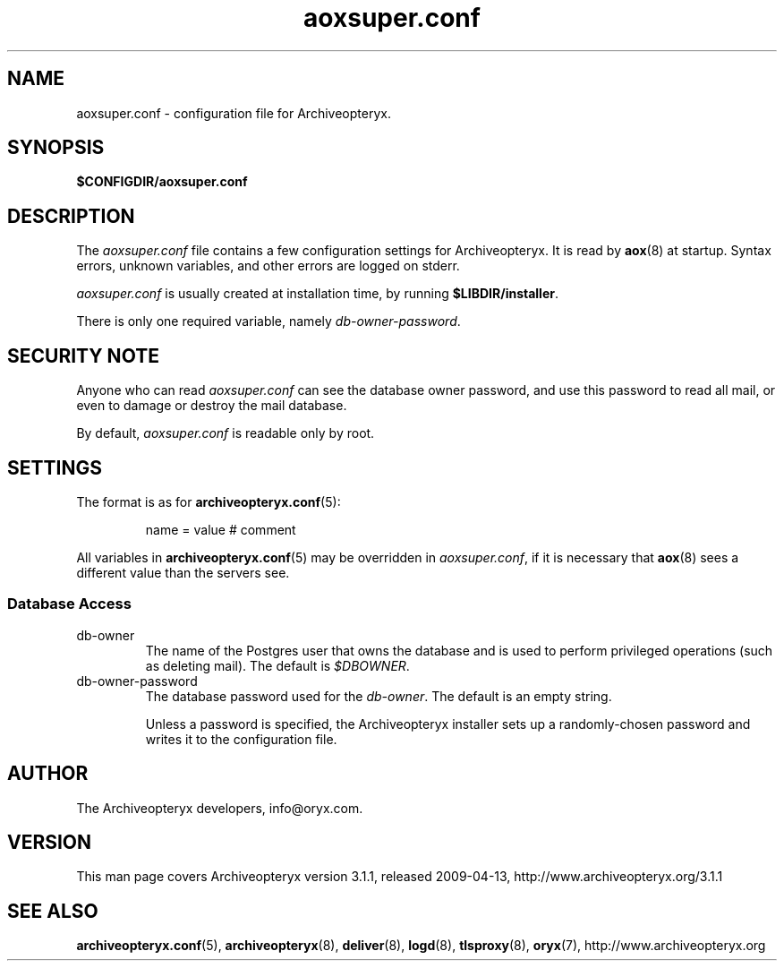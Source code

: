 .\" Copyright Oryx Mail Systems GmbH. Enquiries to info@oryx.com, please.
.TH aoxsuper.conf 5 2009-04-13 aox.org "Archiveopteryx Documentation"
.SH NAME
aoxsuper.conf - configuration file for Archiveopteryx.
.SH SYNOPSIS
.B $CONFIGDIR/aoxsuper.conf
.br
.SH DESCRIPTION
.nh
.PP
The
.I aoxsuper.conf
file contains a few configuration settings for Archiveopteryx. It is read by
.BR aox (8)
at startup. Syntax errors, unknown variables,
and other errors are logged on stderr.
.PP
.I aoxsuper.conf
is usually created at installation time, by running
.BR $LIBDIR/installer .
.PP
There is only one required variable, namely
.IR db-owner-password .
.SH "SECURITY NOTE"
Anyone who can read
.I aoxsuper.conf
can see the database owner password, and use this password to read all
mail, or even to damage or destroy the mail database.
.PP
By default,
.I aoxsuper.conf
is readable only by root.
.SH SETTINGS
.PP
The format is as for
.BR archiveopteryx.conf (5):
.IP
name = value # comment
.PP
All variables in
.BR archiveopteryx.conf (5)
may be overridden in
.IR aoxsuper.conf ,
if it is necessary that
.BR aox (8)
sees a different value than the servers see.
.SS "Database Access"
.IP db-owner
The name of the Postgres user that owns the database and is used to
perform privileged operations (such as deleting mail). The default is
.IR $DBOWNER .
.IP db-owner-password
The database password used for the
.IR db-owner .
The default is an empty string.
.IP
Unless a password is specified, the Archiveopteryx installer sets up a
randomly-chosen password and writes it to the configuration file.
.SH AUTHOR
The Archiveopteryx developers, info@oryx.com.
.SH VERSION
This man page covers Archiveopteryx version 3.1.1, released 2009-04-13,
http://www.archiveopteryx.org/3.1.1
.SH SEE ALSO
.BR archiveopteryx.conf (5),
.BR archiveopteryx (8),
.BR deliver (8),
.BR logd (8),
.BR tlsproxy (8),
.BR oryx (7),
http://www.archiveopteryx.org
